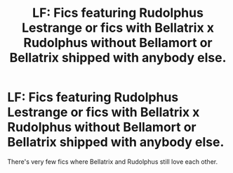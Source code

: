 #+TITLE: LF: Fics featuring Rudolphus Lestrange or fics with Bellatrix x Rudolphus without Bellamort or Bellatrix shipped with anybody else.

* LF: Fics featuring Rudolphus Lestrange or fics with Bellatrix x Rudolphus without Bellamort or Bellatrix shipped with anybody else.
:PROPERTIES:
:Score: 2
:DateUnix: 1584333976.0
:DateShort: 2020-Mar-16
:FlairText: Request
:END:
There's very few fics where Bellatrix and Rudolphus still love each other.

